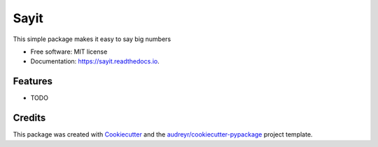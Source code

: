 =====
Sayit
=====


.. image:: https://img.shields.io/pypi/v/sayit.svg
        :target: https://pypi.python.org/pypi/sayit

.. image:: https://img.shields.io/travis/samarpan-rai/sayit.svg
        :target: https://travis-ci.com/samarpan-rai/sayit

.. image:: https://readthedocs.org/projects/sayit/badge/?version=latest
        :target: https://sayit.readthedocs.io/en/latest/?badge=latest
        :alt: Documentation Status




This simple package makes it easy to say big numbers


* Free software: MIT license
* Documentation: https://sayit.readthedocs.io.


Features
--------

* TODO

Credits
-------

This package was created with Cookiecutter_ and the `audreyr/cookiecutter-pypackage`_ project template.

.. _Cookiecutter: https://github.com/audreyr/cookiecutter
.. _`audreyr/cookiecutter-pypackage`: https://github.com/audreyr/cookiecutter-pypackage
